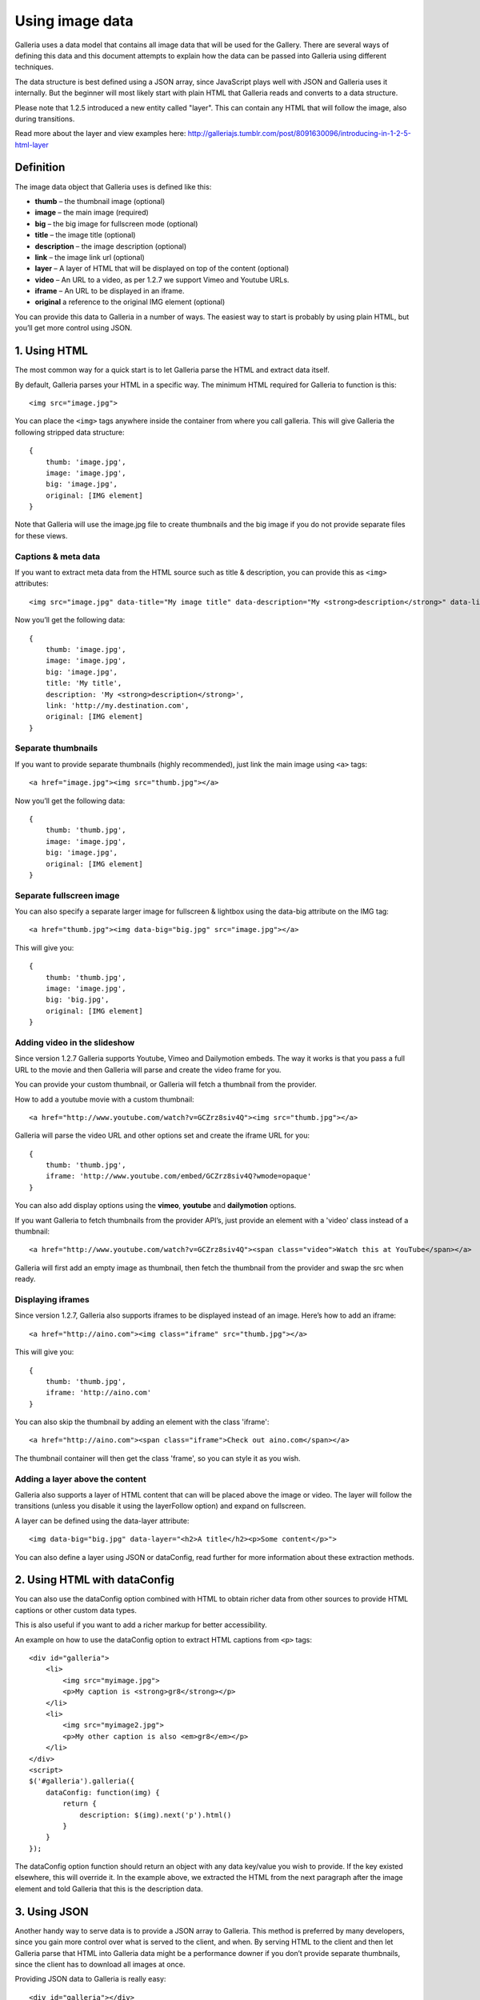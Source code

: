 .. highlight:: javascript

****************
Using image data
****************

Galleria uses a data model that contains all image data that will be used for the Gallery.
There are several ways of defining this data and this document attempts to explain how the data can be passed into Galleria using different techniques.

The data structure is best defined using a JSON array, since JavaScript plays well with JSON and Galleria uses it internally.
But the beginner will most likely start with plain HTML that Galleria reads and converts to a data structure.

Please note that 1.2.5 introduced a new entity called "layer". This can contain any HTML that will follow the image, also during transitions.

Read more about the layer and view examples here: http://galleriajs.tumblr.com/post/8091630096/introducing-in-1-2-5-html-layer


Definition
==========

The image data object that Galleria uses is defined like this:

* **thumb** – the thumbnail image (optional)
* **image** – the main image (required)
* **big** – the big image for fullscreen mode (optional)
* **title** – the image title (optional)
* **description** – the image description (optional)
* **link** – the image link url (optional)
* **layer** – A layer of HTML that will be displayed on top of the content (optional)
* **video** – An URL to a video, as per 1.2.7 we support Vimeo and Youtube URLs.
* **iframe** – An URL to be displayed in an iframe.
* **original** a reference to the original IMG element (optional)

You can provide this data to Galleria in a number of ways. The easiest way to start is probably by using plain HTML, but you’ll get more control using JSON.


1. Using HTML
=============

The most common way for a quick start is to let Galleria parse the HTML and extract data itself.

By default, Galleria parses your HTML in a specific way. The minimum HTML required for Galleria to function is this::

    <img src="image.jpg">

You can place the ``<img>`` tags anywhere inside the container from where you call galleria. This will give Galleria the following stripped data structure::

    {
        thumb: 'image.jpg',
        image: 'image.jpg',
        big: 'image.jpg',
        original: [IMG element]
    }

Note that Galleria will use the image.jpg file to create thumbnails and the big image if you do not provide separate files for these views.

Captions & meta data
--------------------

If you want to extract meta data from the HTML source such as title & description, you can provide this as ``<img>`` attributes::

    <img src="image.jpg" data-title="My image title" data-description="My <strong>description</strong>" data-link="http://my.destination.com">

Now you’ll get the following data::

    {
        thumb: 'image.jpg',
        image: 'image.jpg',
        big: 'image.jpg',
        title: 'My title',
        description: 'My <strong>description</strong>',
        link: 'http://my.destination.com',
        original: [IMG element]
    }

Separate thumbnails
-------------------

If you want to provide separate thumbnails (highly recommended), just link the main image using ``<a>`` tags::

    <a href="image.jpg"><img src="thumb.jpg"></a>

Now you’ll get the following data::

    {
        thumb: 'thumb.jpg',
        image: 'image.jpg',
        big: 'image.jpg',
        original: [IMG element]
    }

Separate fullscreen image
-------------------------

You can also specify a separate larger image for fullscreen & lightbox using the data-big attribute on the IMG tag::

   <a href="thumb.jpg"><img data-big="big.jpg" src="image.jpg"></a>

This will give you::

    {
        thumb: 'thumb.jpg',
        image: 'image.jpg',
        big: 'big.jpg',
        original: [IMG element]
    }

Adding video in the slideshow
-----------------------------

Since version 1.2.7 Galleria supports Youtube, Vimeo and Dailymotion embeds. The way it works is that you pass a full URL to the movie
and then Galleria will parse and create the video frame for you.

You can provide your custom thumbnail, or Galleria will fetch a thumbnail from the provider.

How to add a youtube movie with a custom thumbnail::

   <a href="http://www.youtube.com/watch?v=GCZrz8siv4Q"><img src="thumb.jpg"></a>

Galleria will parse the video URL and other options set and create the iframe URL for you::

    {
        thumb: 'thumb.jpg',
        iframe: 'http://www.youtube.com/embed/GCZrz8siv4Q?wmode=opaque'
    }

You can also add display options using the **vimeo**, **youtube** and **dailymotion** options.

If you want Galleria to fetch thumbnails from the provider API’s, just provide an element with a 'video' class instead of a thumbnail::

   <a href="http://www.youtube.com/watch?v=GCZrz8siv4Q"><span class="video">Watch this at YouTube</span></a>

Galleria will first add an empty image as thumbnail, then fetch the thumbnail from the provider and swap the src when ready.

Displaying iframes
------------------

Since version 1.2.7, Galleria also supports iframes to be displayed instead of an image. Here’s how to add an iframe::

    <a href="http://aino.com"><img class="iframe" src="thumb.jpg"></a>

This will give you::

    {
        thumb: 'thumb.jpg',
        iframe: 'http://aino.com'
    }

You can also skip the thumbnail by adding an element with the class 'iframe'::

    <a href="http://aino.com"><span class="iframe">Check out aino.com</span></a>

The thumbnail container will then get the class 'frame', so you can style it as you wish.


Adding a layer above the content
--------------------------------

Galleria also supports a layer of HTML content that can will be placed above the image or video.
The layer will follow the transitions (unless you disable it using the layerFollow option) and expand on fullscreen.

A layer can be defined using the data-layer attribute::

    <img data-big="big.jpg" data-layer="<h2>A title</h2><p>Some content</p>">

You can also define a layer using JSON or dataConfig, read further for more information about these extraction methods.


2. Using HTML with dataConfig
=============================

You can also use the dataConfig option combined with HTML to obtain richer data from other sources to provide HTML captions or other custom data types.

This is also useful if you want to add a richer markup for better accessibility.

An example on how to use the dataConfig option to extract HTML captions from ``<p>`` tags::

    <div id="galleria">
        <li>
            <img src="myimage.jpg">
            <p>My caption is <strong>gr8</strong></p>
        </li>
        <li>
            <img src="myimage2.jpg">
            <p>My other caption is also <em>gr8</em></p>
        </li>
    </div>
    <script>
    $('#galleria').galleria({
        dataConfig: function(img) {
            return {
                description: $(img).next('p').html()
            }
        }
    });

The dataConfig option function should return an object with any data key/value you wish to provide. If the key existed elsewhere, this will override it.
In the example above, we extracted the HTML from the next paragraph after the image element and told Galleria that this is the description data.

3. Using JSON
=============

Another handy way to serve data is to provide a JSON array to Galleria. This method is preferred by many developers, since you gain more control over what is served to the client, and when.
By serving HTML to the client and then let Galleria parse that HTML into Galleria data might be a performance downer if you don’t provide separate thumbnails, since the client has to download all images at once.

Providing JSON data to Galleria is really easy::

    <div id="galleria"></div>
    <script>
    var data = [
        {
            thumb: 'thumb.jpg',
            image: 'image.jpg',
            big: 'big.jpg',
            title: 'My title',
            description: 'My description',
            link: 'http://my.destination.com',
            layer: '<div><h2>This image is gr8</h2><p>And this text will be on top of the image</p>'
        },
        {
            video: 'http://www.youtube.com/watch?v=GCZrz8siv4Q',
            title: 'My second title',
            description: 'My second description'
        },
        {
            thumb: 'thumb.jpg',
            iframe: 'http://aino.com',
            title: 'My third title'
        }
    ];
    $('#galleria').galleria({
        dataSource: data
    });

Using JSON also makes sense if you want to modify the data using ``push()`` and ``splice()``.
Remember that you can also use ``load()`` to load an entire different data set into a Galleria instance at runtime.
This makes it easy to create links to separate galleries, f.ex photography categories.

